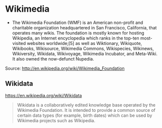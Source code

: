 * Wikimedia

-  The Wikimedia Foundation (WMF) is an American non-profit and
   charitable organization headquartered in San Francisco, California,
   that operates many wikis. The foundation is mostly known for hosting
   Wikipedia, an Internet encyclopedia which ranks in the top-ten
   most-visited websites worldwide;[5] as well as Wiktionary, Wikiquote,
   Wikibooks, Wikisource, Wikimedia Commons, Wikispecies, Wikinews,
   Wikiversity, Wikidata, Wikivoyage, Wikimedia Incubator, and
   Meta-Wiki. It also owned the now-defunct Nupedia.

Source: [[http://en.wikipedia.org/wiki/Wikimedia_Foundation]]

** Wikidata

https://en.wikipedia.org/wiki/Wikidata

#+BEGIN_QUOTE
  Wikidata is a collaboratively edited knowledge base operated by the
  Wikimedia Foundation. It is intended to provide a common source of
  certain data types (for example, birth dates) which can be used by
  Wikimedia projects such as Wikipedia.
#+END_QUOTE
